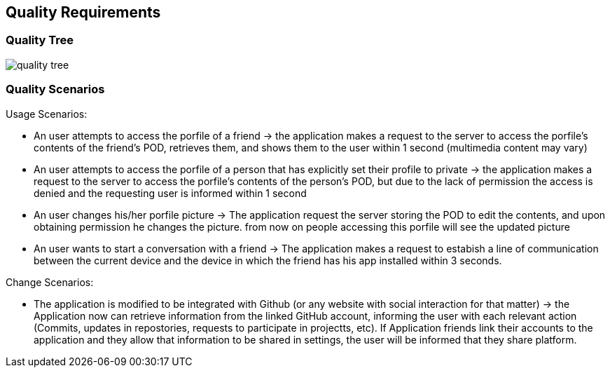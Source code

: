 [[section-quality-scenarios]]
== Quality Requirements

=== Quality Tree

image:quality_tree.png[] 

=== Quality Scenarios

.Usage Scenarios:
* An user attempts to access the porfile of a friend -> the application makes a request to the server to access the porfile's contents of the friend's POD, retrieves them, and shows them to the user within 1 second (multimedia content may vary)
* An user attempts to access the porfile of a person that has explicitly set their profile to private -> the application makes a request to the server to access the porfile's contents of the person's POD, but due to the lack of permission the access is denied and the requesting user is informed within 1 second 
* An user changes his/her porfile picture -> The application request the server storing the POD to edit the contents, and upon obtaining permission he changes the picture. from now on people accessing this porfile will see the updated picture
* An user wants to start a conversation with a friend -> The application makes a request to estabish a line of communication between the current device and the device in which the friend has his app installed within 3 seconds.

.Change Scenarios:
* The application is modified to be integrated with Github (or any website with social interaction for that matter) -> the Application now can retrieve information from the linked GitHub account, informing the user with each relevant action (Commits, updates in repostories, requests to participate in projectts, etc). If Application friends link their accounts to the application and they allow that information to be shared in settings, the user will be informed that they share platform.
